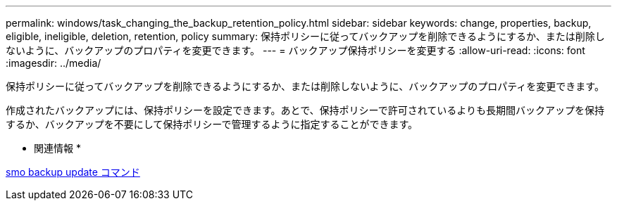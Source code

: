 ---
permalink: windows/task_changing_the_backup_retention_policy.html 
sidebar: sidebar 
keywords: change, properties, backup, eligible, ineligible, deletion, retention, policy 
summary: 保持ポリシーに従ってバックアップを削除できるようにするか、または削除しないように、バックアップのプロパティを変更できます。 
---
= バックアップ保持ポリシーを変更する
:allow-uri-read: 
:icons: font
:imagesdir: ../media/


[role="lead"]
保持ポリシーに従ってバックアップを削除できるようにするか、または削除しないように、バックアップのプロパティを変更できます。

作成されたバックアップには、保持ポリシーを設定できます。あとで、保持ポリシーで許可されているよりも長期間バックアップを保持するか、バックアップを不要にして保持ポリシーで管理するように指定することができます。

* 関連情報 *

xref:reference_the_smosmsapbackup_update_command.adoc[smo backup update コマンド]
